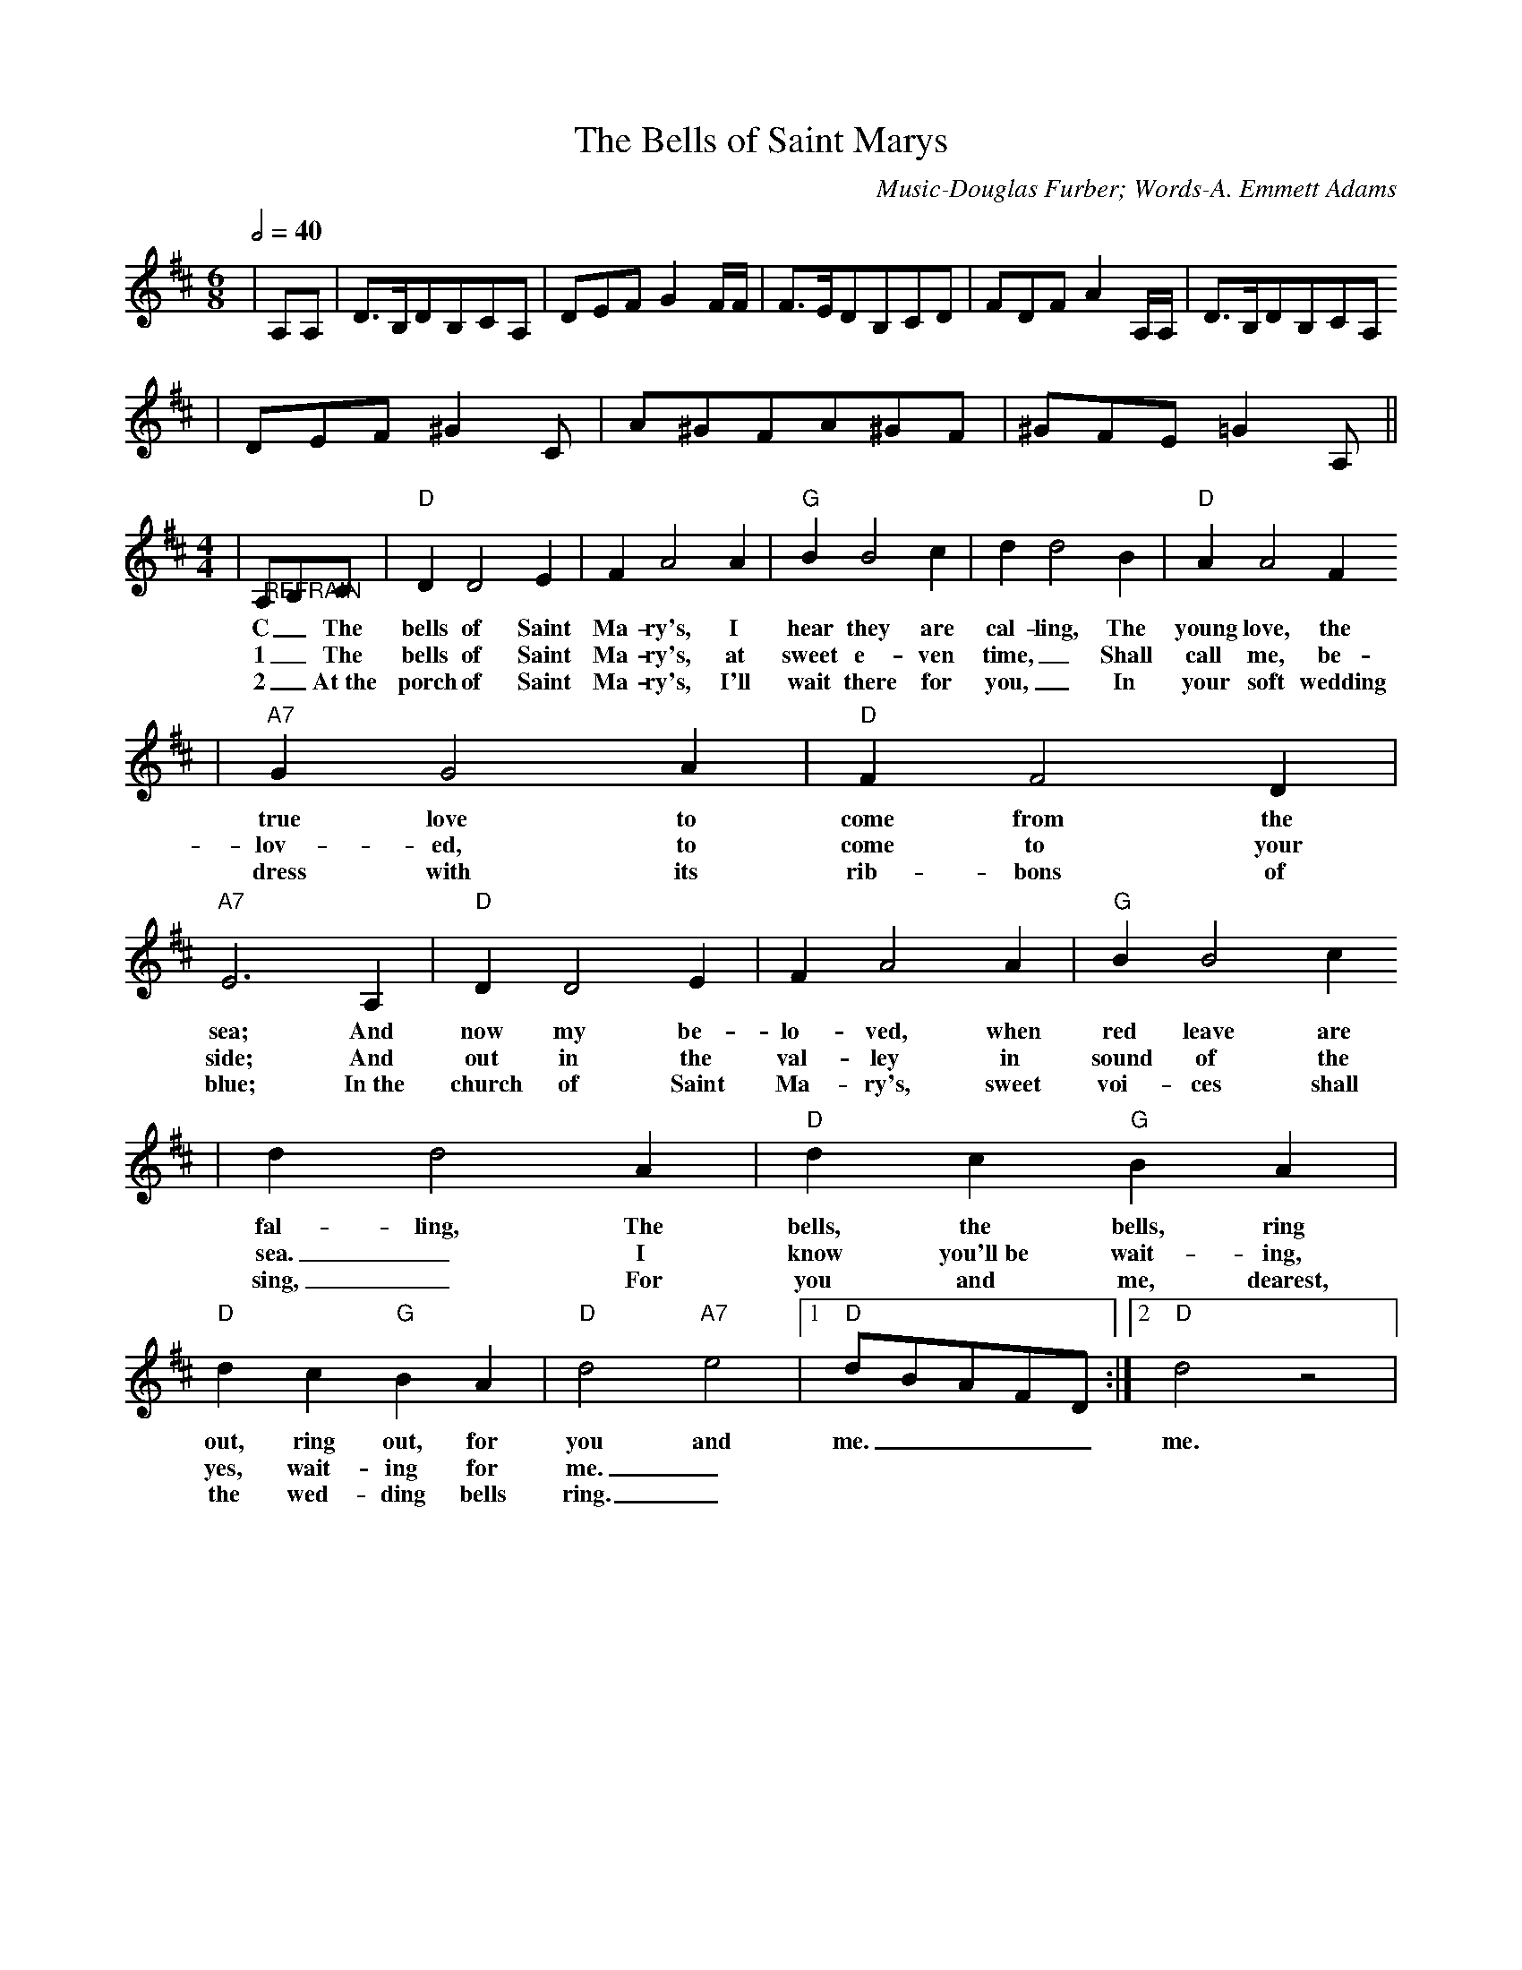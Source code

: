X: 1
T:The Bells of Saint Marys
C:Music-Douglas Furber; Words-A. Emmett Adams
M:6/8
L:1/8
Q:1/2=40
K:D
|A,A,|D3/2B,/2DB,CA,|DEFG2 F/2F/2|F3/2E/2DB,CD|FDFA2 A,/2A,/2|D3/2B,/2DB,CA,
|DEF^G2C|A^GFA^GF|^GFE!Fermata!=G2 A,||
M:4/4
L:1/4
|"@REFRAIN"A,/2B,/2C/2|"D"D D2 E| F A2 A|"G"B B2 c| d d2 B|"D"A A2 F
w:C _The bells of Saint Ma-ry's, I hear they are cal-ling, The young love, the
w:1 _The bells of Saint Ma-ry's, at sweet e-ven time,_ Shall call me, be-
w:2 _At~the porch of Saint Ma-ry's, I'll wait there for you,_ In your soft wedding
|"A7"G G2 A|"D"F F2 D|"A7"E3 A,|"D"D D2 E|F A2 A|"G"B B2 c
w:true love to come from the sea; And now my be-lo-ved, when red leave are
w:lov-ed, to come to your side; And out in the val-ley in sound of the
w:dress with its rib-bons of blue; In~the church of Saint Ma-ry's, sweet voi-ces shall
| d d2 A|"D"d c "G"B A|"D"d c "G"B A|"D"d2 "A7"e2|1"D"d/2B/2A/2F/2D/2:|2"D"d2 z2|
w:fal-ling, The bells, the bells, ring out, ring out, for you and me.____ me.
w:sea._ I know you'll~be wait-ing, yes, wait-ing for me._
w:sing,_ For you and me, dearest, the wed-ding bells ring._


